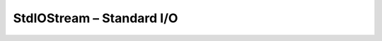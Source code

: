 StdIOStream – Standard I/O
==========================

.. doxygenfile:: CEngine/IO/StdIOStream.hpp
    
